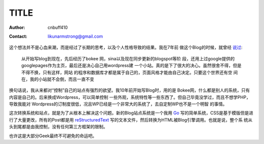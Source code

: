 =======================
TITLE
=======================
:Author: cnbuff410
:Contact: likunarmstrong@gmail.com

这个想法并不是心血来潮，而是经过了长期的思考，以及个人性格导致的结果。我在7年前
做这个Blog的时候，就曾经
`说过 <http://www.kunli.info/2007/04/26/about-this-blog/>`_:

    从开始写blog到现在，先后经历了bokee 网，sina以及现在同步更新的blogspot等阶
    段，还用上过google提供的googlepages作为主页，最后还是决心自己用wordpress建
    一个小站。真的是下了很大的决心。虽然很舍不得，但是不得不换，只有这样，网站
    的程序和数据库才都是属于自己的，页面风格才能由自己决定。只要这个世界还有空
    间在，我的小站就不会倒，而且一直不变

换句话说，我从来都对“控制”自己的站点有强烈的欲望。我10年前开始写Blog时，用的是
Bokee网，什么都是别人的系统，只有内容是自己的。后来换成Wordpress，可以简单控制
一些外观，系统特性等一些东西了。但自己毕竟没学过，而且不想学PHP，导致我能对
Wordpress的订制度很低，况且WP已经是一个非常大的系统了，去自定制WP也不是一个明智
的事情。

这次转换系统和站点，就是为了从根本上解决这个问题。新的Blog站点系统是一个我用
Go_ 写的简单系统，CSS是基于模版但是进行了大量更改，所有的Post都是用
reStructuredText_ 写的文本文件，然后转换为HTML被Blog引擎调用。也就是说，整个系
统从头到尾都是由我控制，没有任何第三方框架的限制。

也许这是大部分Geek最终不可避免的命运吧。


.. _Go: http://www.golang.org/
.. _reStructuredText: http://docutils.sourceforge.net/rst.html
